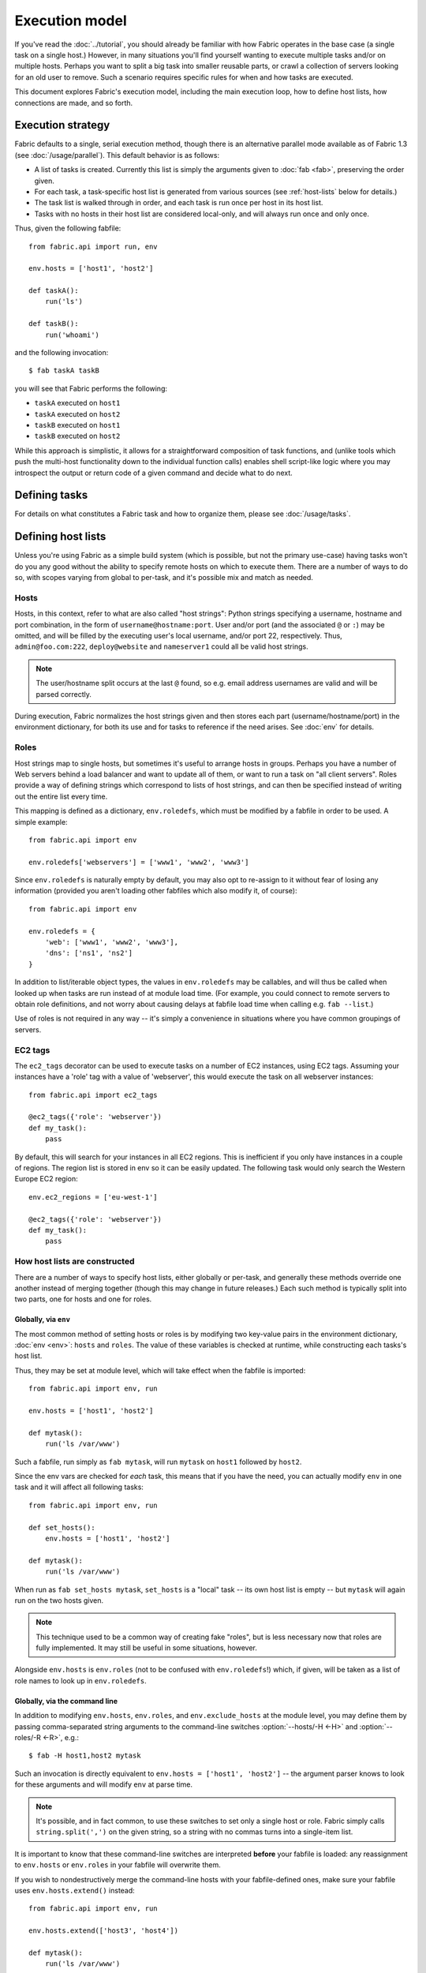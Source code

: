 ===============
Execution model
===============

If you've read the :doc:`../tutorial`, you should already be familiar with how
Fabric operates in the base case (a single task on a single host.) However, in
many situations you'll find yourself wanting to execute multiple tasks and/or
on multiple hosts. Perhaps you want to split a big task into smaller reusable
parts, or crawl a collection of servers looking for an old user to remove. Such
a scenario requires specific rules for when and how tasks are executed.

This document explores Fabric's execution model, including the main execution
loop, how to define host lists, how connections are made, and so forth.


.. _execution-strategy:

Execution strategy
==================

Fabric defaults to a single, serial execution method, though there is an
alternative parallel mode available as of Fabric 1.3 (see
:doc:`/usage/parallel`). This default behavior is as follows:

* A list of tasks is created. Currently this list is simply the arguments given
  to :doc:`fab <fab>`, preserving the order given.
* For each task, a task-specific host list is generated from various
  sources (see :ref:`host-lists` below for details.)
* The task list is walked through in order, and each task is run once per host
  in its host list.
* Tasks with no hosts in their host list are considered local-only, and will
  always run once and only once.

Thus, given the following fabfile::

    from fabric.api import run, env

    env.hosts = ['host1', 'host2']

    def taskA():
        run('ls')

    def taskB():
        run('whoami')

and the following invocation::

    $ fab taskA taskB

you will see that Fabric performs the following:

* ``taskA`` executed on ``host1``
* ``taskA`` executed on ``host2``
* ``taskB`` executed on ``host1``
* ``taskB`` executed on ``host2``

While this approach is simplistic, it allows for a straightforward composition
of task functions, and (unlike tools which push the multi-host functionality
down to the individual function calls) enables shell script-like logic where
you may introspect the output or return code of a given command and decide what
to do next.


Defining tasks
==============

For details on what constitutes a Fabric task and how to organize them, please see :doc:`/usage/tasks`.


Defining host lists
===================

Unless you're using Fabric as a simple build system (which is possible, but not
the primary use-case) having tasks won't do you any good without the ability to
specify remote hosts on which to execute them. There are a number of ways to do
so, with scopes varying from global to per-task, and it's possible mix and
match as needed.

.. _host-strings:

Hosts
-----

Hosts, in this context, refer to what are also called "host strings": Python
strings specifying a username, hostname and port combination, in the form of
``username@hostname:port``. User and/or port (and the associated ``@`` or
``:``) may be omitted, and will be filled by the executing user's local
username, and/or port 22, respectively. Thus, ``admin@foo.com:222``,
``deploy@website`` and ``nameserver1`` could all be valid host strings.

.. note::
    The user/hostname split occurs at the last ``@`` found, so e.g. email
    address usernames are valid and will be parsed correctly.

During execution, Fabric normalizes the host strings given and then stores each
part (username/hostname/port) in the environment dictionary, for both its use
and for tasks to reference if the need arises. See :doc:`env` for details.

Roles
-----

Host strings map to single hosts, but sometimes it's useful to arrange hosts in
groups. Perhaps you have a number of Web servers behind a load balancer and
want to update all of them, or want to run a task on "all client servers".
Roles provide a way of defining strings which correspond to lists of host
strings, and can then be specified instead of writing out the entire list every
time.

This mapping is defined as a dictionary, ``env.roledefs``, which must be
modified by a fabfile in order to be used. A simple example::

    from fabric.api import env

    env.roledefs['webservers'] = ['www1', 'www2', 'www3']

Since ``env.roledefs`` is naturally empty by default, you may also opt to
re-assign to it without fear of losing any information (provided you aren't
loading other fabfiles which also modify it, of course)::

    from fabric.api import env

    env.roledefs = {
        'web': ['www1', 'www2', 'www3'],
        'dns': ['ns1', 'ns2']
    }

In addition to list/iterable object types, the values in ``env.roledefs`` may
be callables, and will thus be called when looked up when tasks are run instead
of at module load time. (For example, you could connect to remote servers
to obtain role definitions, and not worry about causing delays at fabfile load
time when calling e.g. ``fab --list``.)

Use of roles is not required in any way -- it's simply a convenience in
situations where you have common groupings of servers.

.. versionchanged:: 0.9.2
    Added ability to use callables as ``roledefs`` values.


.. _ec2-tags:

EC2 tags
--------

The ``ec2_tags`` decorator can be used to execute tasks on a number of EC2
instances, using EC2 tags. Assuming your instances have a 'role' tag with a
value of 'webserver', this would execute the task on all webserver instances::
    
    from fabric.api import ec2_tags

    @ec2_tags({'role': 'webserver'})
    def my_task():
        pass

By default, this will search for your instances in all EC2 regions. This is
inefficient if you only have instances in a couple of regions. The region list
is stored in env so it can be easily updated. The following task would only
search the Western Europe EC2 region::

    env.ec2_regions = ['eu-west-1']

    @ec2_tags({'role': 'webserver'})
    def my_task():
        pass


.. _host-lists:

How host lists are constructed
------------------------------

There are a number of ways to specify host lists, either globally or per-task,
and generally these methods override one another instead of merging together
(though this may change in future releases.) Each such method is typically
split into two parts, one for hosts and one for roles.

Globally, via ``env``
~~~~~~~~~~~~~~~~~~~~~

The most common method of setting hosts or roles is by modifying two key-value
pairs in the environment dictionary, :doc:`env <env>`: ``hosts`` and ``roles``.
The value of these variables is checked at runtime, while constructing each
tasks's host list.

Thus, they may be set at module level, which will take effect when the fabfile
is imported::

    from fabric.api import env, run

    env.hosts = ['host1', 'host2']

    def mytask():
        run('ls /var/www')

Such a fabfile, run simply as ``fab mytask``, will run ``mytask`` on ``host1``
followed by ``host2``.

Since the env vars are checked for *each* task, this means that if you have the
need, you can actually modify ``env`` in one task and it will affect all
following tasks::

    from fabric.api import env, run

    def set_hosts():
        env.hosts = ['host1', 'host2']

    def mytask():
        run('ls /var/www')

When run as ``fab set_hosts mytask``, ``set_hosts`` is a "local" task -- its
own host list is empty -- but ``mytask`` will again run on the two hosts given.

.. note::

    This technique used to be a common way of creating fake "roles", but is
    less necessary now that roles are fully implemented. It may still be useful
    in some situations, however.

Alongside ``env.hosts`` is ``env.roles`` (not to be confused with
``env.roledefs``!) which, if given, will be taken as a list of role names to
look up in ``env.roledefs``.

Globally, via the command line
~~~~~~~~~~~~~~~~~~~~~~~~~~~~~~

In addition to modifying ``env.hosts``, ``env.roles``, and
``env.exclude_hosts`` at the module level, you may define them by passing
comma-separated string arguments to the command-line switches
:option:`--hosts/-H <-H>` and :option:`--roles/-R <-R>`, e.g.::

    $ fab -H host1,host2 mytask

Such an invocation is directly equivalent to ``env.hosts = ['host1', 'host2']``
-- the argument parser knows to look for these arguments and will modify
``env`` at parse time.

.. note::

    It's possible, and in fact common, to use these switches to set only a
    single host or role. Fabric simply calls ``string.split(',')`` on the given
    string, so a string with no commas turns into a single-item list.

It is important to know that these command-line switches are interpreted
**before** your fabfile is loaded: any reassignment to ``env.hosts`` or
``env.roles`` in your fabfile will overwrite them.

If you wish to nondestructively merge the command-line hosts with your
fabfile-defined ones, make sure your fabfile uses ``env.hosts.extend()``
instead::

    from fabric.api import env, run

    env.hosts.extend(['host3', 'host4'])

    def mytask():
        run('ls /var/www')

When this fabfile is run as ``fab -H host1,host2 mytask``, ``env.hosts`` will
then contain ``['host1', 'host2', 'host3', 'host4']`` at the time that
``mytask`` is executed.

.. note::

    ``env.hosts`` is simply a Python list object -- so you may use
    ``env.hosts.append()`` or any other such method you wish.

.. _hosts-per-task-cli:

Per-task, via the command line
~~~~~~~~~~~~~~~~~~~~~~~~~~~~~~

Globally setting host lists only works if you want all your tasks to run on the
same host list all the time. This isn't always true, so Fabric provides a few
ways to be more granular and specify host lists which apply to a single task
only. The first of these uses task arguments.

As outlined in :doc:`fab`, it's possible to specify per-task arguments via a
special command-line syntax. In addition to naming actual arguments to your
task function, this may be used to set the ``host``, ``hosts``, ``role`` or
``roles`` "arguments", which are interpreted by Fabric when building host lists
(and removed from the arguments passed to the task itself.)

.. note::

    Since commas are already used to separate task arguments from one another,
    semicolons must be used in the ``hosts`` or ``roles`` arguments to
    delineate individual host strings or role names. Furthermore, the argument
    must be quoted to prevent your shell from interpreting the semicolons.

Take the below fabfile, which is the same one we've been using, but which
doesn't define any host info at all::

    from fabric.api import run

    def mytask():
        run('ls /var/www')

To specify per-task hosts for ``mytask``, execute it like so::

    $ fab mytask:hosts="host1;host2"

This will override any other host list and ensure ``mytask`` always runs on
just those two hosts.

Per-task, via decorators
~~~~~~~~~~~~~~~~~~~~~~~~

If a given task should always run on a predetermined host list, you may wish to
specify this in your fabfile itself. This can be done by decorating a task
function with the `~fabric.decorators.hosts` or `~fabric.decorators.roles`
decorators. These decorators take a variable argument list, like so::

    from fabric.api import hosts, run

    @hosts('host1', 'host2')
    def mytask():
        run('ls /var/www')

They will also take an single iterable argument, e.g.::

    my_hosts = ('host1', 'host2')
    @hosts(my_hosts)
    def mytask():
        # ...

When used, these decorators override any checks of ``env`` for that particular
task's host list (though ``env`` is not modified in any way -- it is simply
ignored.) Thus, even if the above fabfile had defined ``env.hosts`` or the call
to :doc:`fab <fab>` uses :option:`--hosts/-H <-H>`, ``mytask`` would still run
on a host list of ``['host1', 'host2']``.

However, decorator host lists do **not** override per-task command-line
arguments, as given in the previous section.

Order of precedence
~~~~~~~~~~~~~~~~~~~

We've been pointing out which methods of setting host lists trump the others,
as we've gone along. However, to make things clearer, here's a quick breakdown:

* Per-task, command-line host lists (``fab mytask:host=host1``) override
  absolutely everything else.
* Per-task, decorator-specified host lists (``@hosts('host1')``) override the
  ``env`` variables.
* Globally specified host lists set in the fabfile (``env.hosts = ['host1']``)
  *can* override such lists set on the command-line, but only if you're not
  careful (or want them to.)
* Globally specified host lists set on the command-line (``--hosts=host1``)
  will initialize the ``env`` variables, but that's it.

This logic may change slightly in the future to be more consistent (e.g.
having :option:`--hosts <-H>` somehow take precedence over ``env.hosts`` in the
same way that command-line per-task lists trump in-code ones) but only in a
backwards-incompatible release.

.. _combining-host-lists:

Combining host lists
--------------------

There is no "unionizing" of hosts between the various sources mentioned in
:ref:`host-lists`. If ``env.hosts`` is set to ``['host1', 'host2', 'host3']``,
and a per-function (e.g.  via `~fabric.decorators.hosts`) host list is set to
just ``['host2', 'host3']``, that function will **not** execute on ``host1``,
because the per-task decorator host list takes precedence.

However, for each given source, if both roles **and** hosts are specified, they
will be merged together into a single host list. Take, for example, this
fabfile where both of the decorators are used::

    from fabric.api import env, hosts, roles, run

    env.roledefs = {'role1': ['b', 'c']}

    @hosts('a', 'b')
    @roles('role1')
    def mytask():
        run('ls /var/www')

Assuming no command-line hosts or roles are given when ``mytask`` is executed,
this fabfile will call ``mytask`` on a host list of ``['a', 'b', 'c']`` -- the
union of ``role1`` and the contents of the `~fabric.decorators.hosts` call.

.. _excluding-hosts:

Excluding specific hosts
------------------------

At times, it is useful to exclude one or more specific hosts, e.g. to override
a few bad or otherwise undesirable hosts which are pulled in from a role or an
autogenerated host list.

.. note::
    As of Fabric 1.4, you may wish to use :ref:`skip-bad-hosts` instead, which
    automatically skips over any unreachable hosts.

Host exclusion may be accomplished globally with :option:`--exclude-hosts/-x
<-x>`::

    $ fab -R myrole -x host2,host5 mytask

If ``myrole`` was defined as ``['host1', 'host2', ..., 'host15']``, the above
invocation would run with an effective host list of ``['host1', 'host3',
'host4', 'host6', ..., 'host15']``.

    .. note::
        Using this option does not modify ``env.hosts`` -- it only causes the
        main execution loop to skip the requested hosts.

Exclusions may be specified per-task by using an extra ``exclude_hosts`` kwarg,
which is implemented similarly to the abovementioned ``hosts`` and ``roles``
per-task kwargs, in that it is stripped from the actual task invocation. This
example would have the same result as the global exclude above::

    $ fab mytask:roles=myrole,exclude_hosts="host2;host5"

Note that the host list is semicolon-separated, just as with the ``hosts``
per-task argument.

Combining exclusions
~~~~~~~~~~~~~~~~~~~~

Host exclusion lists, like host lists themselves, are not merged together
across the different "levels" they can be declared in. For example, a global
``-x`` option will not affect a per-task host list set with a decorator or
keyword argument, nor will per-task ``exclude_hosts`` keyword arguments affect
a global ``-H`` list.

There is one minor exception to this rule, namely that CLI-level keyword
arguments (``mytask:exclude_hosts=x,y``) **will** be taken into account when
examining host lists set via ``@hosts`` or ``@roles``. Thus a task function
decorated with ``@hosts('host1', 'host2')`` executed as ``fab
taskname:exclude_hosts=host2`` will only run on ``host1``.

As with the host list merging, this functionality is currently limited (partly
to keep the implementation simple) and may be expanded in future releases.


.. _execute:

Intelligently executing tasks with ``execute``
==============================================

.. versionadded:: 1.3

Most of the information here involves "top level" tasks executed via :doc:`fab
<fab>`, such as the first example where we called ``fab taskA taskB``.
However, it's often convenient to wrap up multi-task invocations like this into
their own, "meta" tasks.

Prior to Fabric 1.3, this had to be done by hand, as outlined in
:doc:`/usage/library`. Fabric's design eschews magical behavior, so simply
*calling* a task function does **not** take into account decorators such as
`~fabric.decorators.roles`.

New in Fabric 1.3 is the `~fabric.tasks.execute` helper function, which takes a
task object or name as its first argument. Using it is effectively the same as
calling the given task from the command line: all the rules given above in
:ref:`host-lists` apply. (The ``hosts`` and ``roles`` keyword arguments to
`~fabric.tasks.execute` are analogous to :ref:`CLI per-task arguments
<hosts-per-task-cli>`, including how they override all other host/role-setting
methods.)

As an example, here's a fabfile defining two stand-alone tasks for deploying a
Web application::

    from fabric.api import run, roles

    env.roledefs = {
        'db': ['db1', 'db2'],
        'web': ['web1', 'web2', 'web3'],
    }

    @roles('db')
    def migrate():
        # Database stuff here.
        pass

    @roles('web')
    def update():
        # Code updates here.
        pass

In Fabric <=1.2, the only way to ensure that ``migrate`` runs on the DB servers
and that ``update`` runs on the Web servers (short of manual
``env.host_string`` manipulation) was to call both as top level tasks::

    $ fab migrate update

Fabric >=1.3 can use `~fabric.tasks.execute` to set up a meta-task. Update the
``import`` line like so::

    from fabric.api import run, roles, execute

and append this to the bottom of the file::

    def deploy():
        execute(migrate)
        execute(update)

That's all there is to it; the `~fabric.decorators.roles` decorators will be honored as expected, resulting in the following execution sequence:

* `migrate` on `db1`
* `migrate` on `db2`
* `update` on `web1`
* `update` on `web2`
* `update` on `web3`

.. warning::
    This technique works because tasks that themselves have no host list (this
    includes the global host list settings) only run one time. If used inside a
    "regular" task that is going to run on multiple hosts, calls to
    `~fabric.tasks.execute` will also run multiple times, resulting in
    multiplicative numbers of subtask calls -- be careful!

.. seealso:: `~fabric.tasks.execute`


.. _failures:

Failure handling
================

Once the task list has been constructed, Fabric will start executing them as
outlined in :ref:`execution-strategy`, until all tasks have been run on the
entirety of their host lists. However, Fabric defaults to a "fail-fast"
behavior pattern: if anything goes wrong, such as a remote program returning a
nonzero return value or your fabfile's Python code encountering an exception,
execution will halt immediately.

This is typically the desired behavior, but there are many exceptions to the
rule, so Fabric provides ``env.warn_only``, a Boolean setting. It defaults to
``False``, meaning an error condition will result in the program aborting
immediately. However, if ``env.warn_only`` is set to ``True`` at the time of
failure -- with, say, the `~fabric.context_managers.settings` context
manager -- Fabric will emit a warning message but continue executing.


.. _connections:

Connections
===========

``fab`` itself doesn't actually make any connections to remote hosts. Instead,
it simply ensures that for each distinct run of a task on one of its hosts, the
env var ``env.host_string`` is set to the right value. Users wanting to
leverage Fabric as a library may do so manually to achieve similar effects
(though as of Fabric 1.3, using `~fabric.tasks.execute` is preferred and more
powerful.)

``env.host_string`` is (as the name implies) the "current" host string, and is
what Fabric uses to determine what connections to make (or re-use) when
network-aware functions are run. Operations like `~fabric.operations.run` or
`~fabric.operations.put` use ``env.host_string`` as a lookup key in a shared
dictionary which maps host strings to SSH connection objects.

.. note::

    The connections dictionary (currently located at
    ``fabric.state.connections``) acts as a cache, opting to return previously
    created connections if possible in order to save some overhead, and
    creating new ones otherwise.

Lazy connections
----------------

Because connections are driven by the individual operations, Fabric will not
actually make connections until they're necessary. Take for example this task
which does some local housekeeping prior to interacting with the remote
server::

    from fabric.api import *

    @hosts('host1')
    def clean_and_upload():
        local('find assets/ -name "*.DS_Store" -exec rm '{}' \;')
        local('tar czf /tmp/assets.tgz assets/')
        put('/tmp/assets.tgz', '/tmp/assets.tgz')
        with cd('/var/www/myapp/'):
            run('tar xzf /tmp/assets.tgz')

What happens, connection-wise, is as follows:

#. The two `~fabric.operations.local` calls will run without making any network
   connections whatsoever;
#. `~fabric.operations.put` asks the connection cache for a connection to
   ``host1``;
#. The connection cache fails to find an existing connection for that host
   string, and so creates a new SSH connection, returning it to
   `~fabric.operations.put`;
#. `~fabric.operations.put` uploads the file through that connection;
#. Finally, the `~fabric.operations.run` call asks the cache for a connection
   to that same host string, and is given the existing, cached connection for
   its own use.

Extrapolating from this, you can also see that tasks which don't use any
network-borne operations will never actually initiate any connections (though
they will still be run once for each host in their host list, if any.)

Closing connections
-------------------

Fabric's connection cache never closes connections itself -- it leaves this up
to whatever is using it. The :doc:`fab <fab>` tool does this bookkeeping for
you: it iterates over all open connections and closes them just before it exits
(regardless of whether the tasks failed or not.)

Library users will need to ensure they explicitly close all open connections
before their program exits. This can be accomplished by calling
`~fabric.network.disconnect_all` at the end of your script.

.. note::
    `~fabric.network.disconnect_all` may be moved to a more public location in
    the future; we're still working on making the library aspects of Fabric
    more solidified and organized.

Multiple connection attempts and skipping bad hosts
---------------------------------------------------

As of Fabric 1.4, multiple attempts may be made to connect to remote servers
before aborting with an error: Fabric will try connecting
:ref:`env.connection_attempts <connection-attempts>` times before giving up,
with a timeout of :ref:`env.timeout <timeout>` seconds each time. (These
currently default to 1 try and 10 seconds, to match previous behavior, but they
may be safely changed to whatever you need.)

Furthermore, even total failure to connect to a server is no longer an absolute
hard stop: set :ref:`env.skip_bad_hosts <skip-bad-hosts>` to ``True`` and in
most situations (typically initial connections) Fabric will simply warn and
continue, instead of aborting.

.. versionadded:: 1.4

.. _password-management:

Password management
===================

Fabric maintains an in-memory, two-tier password cache to help remember your
login and sudo passwords in certain situations; this helps avoid tedious
re-entry when multiple systems share the same password [#]_, or if a remote
system's ``sudo`` configuration doesn't do its own caching.

The first layer is a simple default or fallback password cache,
:ref:`env.password <password>`. This env var stores a single password which (if
non-empty) will be tried in the event that the host-specific cache (see below)
has no entry for the current :ref:`host string <host_string>`.

:ref:`env.passwords <passwords>` (plural!) serves as a per-user/per-host cache,
storing the most recently entered password for every unique user/host/port
combination.  Due to this cache, connections to multiple different users and/or
hosts in the same session will only require a single password entry for each.
(Previous versions of Fabric used only the single, default password cache and
thus required password re-entry every time the previously entered password
became invalid.)

Depending on your configuration and the number of hosts your session will
connect to, you may find setting either or both of these env vars to be useful.
However, Fabric will automatically fill them in as necessary without any
additional configuration.

Specifically, each time a password prompt is presented to the user, the value
entered is used to update both the single default password cache, and the cache
value for the current value of ``env.host_string``.

.. [#] We highly recommend the use of SSH `key-based access
    <http://en.wikipedia.org/wiki/Public_key>`_ instead of relying on
    homogeneous password setups, as it's significantly more secure.


.. _ssh-config:

Leveraging native SSH config files
==================================

Command-line SSH clients (such as the one provided by `OpenSSH
<http://openssh.org>`_) make use of a specific configuration format typically
known as ``ssh_config``, and will read from a file in the platform-specific
location ``$HOME/.ssh/config`` (or an arbitrary path given to
:option:`--ssh-config-path`/:ref:`env.ssh_config_path <ssh-config-path>`.) This
file allows specification of various SSH options such as default or per-host
usernames, hostname aliases, and toggling other settings (such as whether to
use :ref:`agent forwarding <forward-agent>`.)

Fabric's SSH implementation allows loading a subset of these options from one's
actual SSH config file, should it exist. This behavior is not enabled by
default (in order to be backwards compatible) but may be turned on by setting
:ref:`env.use_ssh_config <use-ssh-config>` to ``True`` at the top of your
fabfile.

If enabled, the following SSH config directives will be loaded and honored by Fabric:

* ``User`` and ``Port`` will be used to fill in the appropriate connection
  parameters when not otherwise specified, in the following fashion:

  * Globally specified ``User``/``Port`` will be used in place of the current
    defaults (local username and 22, respectively) if the appropriate env vars
    are not set.
  * However, if :ref:`env.user <user>`/:ref:`env.port <port>` *are* set, they
    override global ``User``/``Port`` values.
  * User/port values in the host string itself (e.g. ``hostname:222``) will
    override everything, including any ``ssh_config`` values.
* ``HostName`` can be used to replace the given hostname, just like with
  regular ``ssh``. So a ``Host foo`` entry specifying ``HostName example.com``
  will allow you to give Fabric the hostname ``'foo'`` and have that expanded
  into ``'example.com'`` at connection time.
* ``IdentityFile`` will append to (not replace) :ref:`env.key_filename
  <key-filename>`.
* ``ForwardAgent`` will augment :ref:`env.forward_agent <forward-agent>` in an
  "OR" manner: if either is set to a positive value, agent forwarding will be
  enabled.
